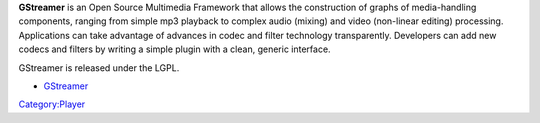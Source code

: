 .. raw:: mediawiki

   {{wikipedia|GStreamer}}

.. raw:: mediawiki

   {{open}}

**GStreamer** is an Open Source Multimedia Framework that allows the construction of graphs of media-handling components, ranging from simple mp3 playback to complex audio (mixing) and video (non-linear editing) processing. Applications can take advantage of advances in codec and filter technology transparently. Developers can add new codecs and filters by writing a simple plugin with a clean, generic interface.

GStreamer is released under the LGPL.

-  `GStreamer <http://gstreamer.freedesktop.org/>`__

`Category:Player <Category:Player>`__
